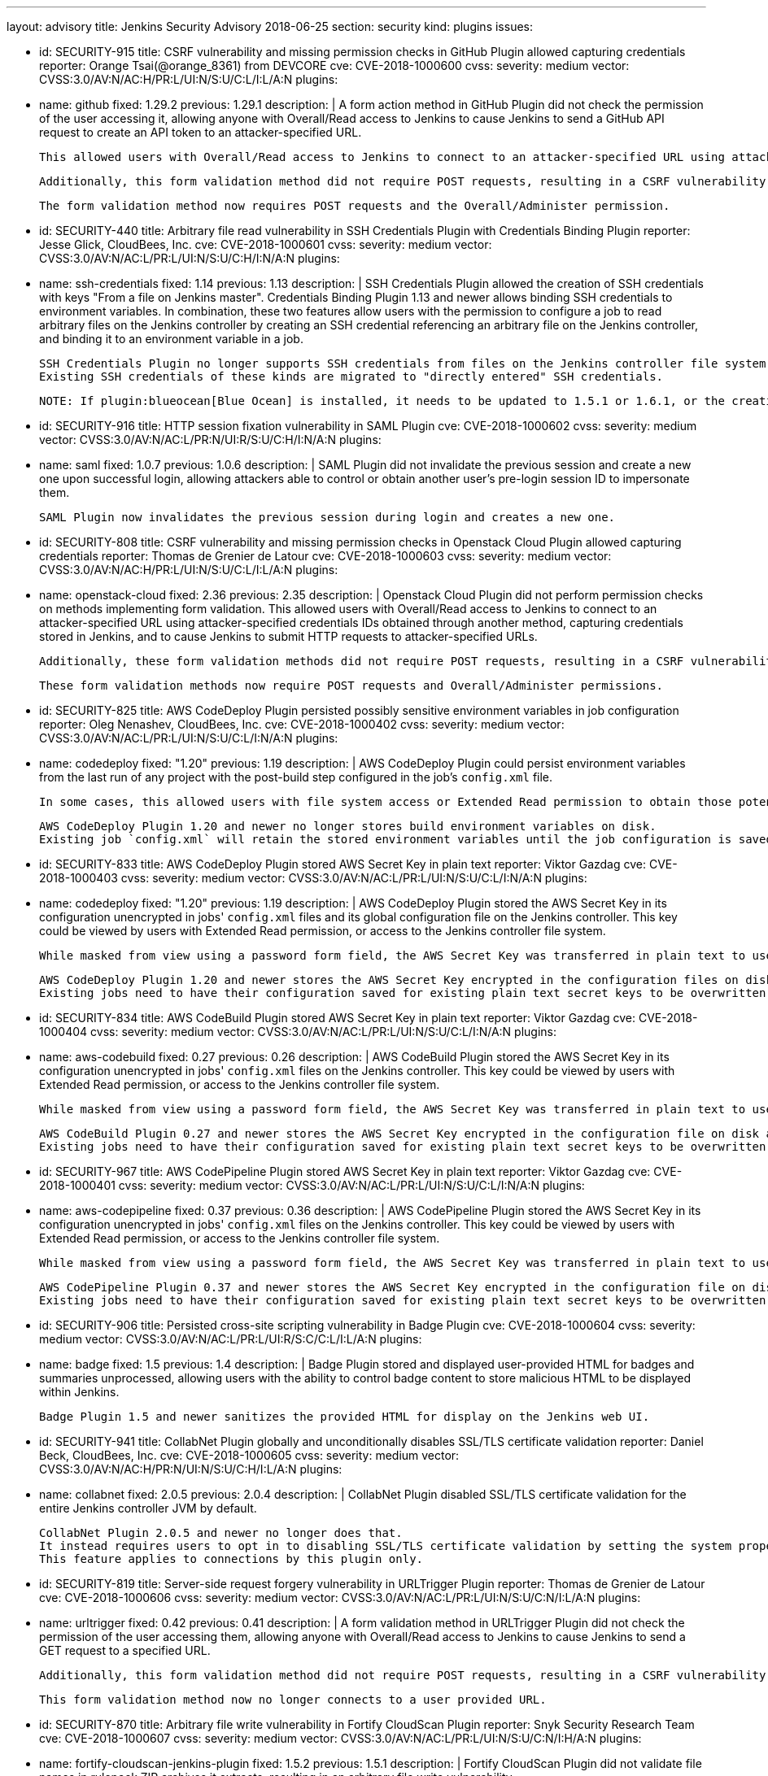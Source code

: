 ---
layout: advisory
title: Jenkins Security Advisory 2018-06-25
section: security
kind: plugins
issues:

- id: SECURITY-915
  title: CSRF vulnerability and missing permission checks in GitHub Plugin allowed capturing credentials
  reporter: Orange Tsai(@orange_8361) from DEVCORE
  cve: CVE-2018-1000600
  cvss:
    severity: medium
    vector: CVSS:3.0/AV:N/AC:H/PR:L/UI:N/S:U/C:L/I:L/A:N
  plugins:
    - name: github
      fixed: 1.29.2
      previous: 1.29.1
  description: |
    A form action method in GitHub Plugin did not check the permission of the user accessing it, allowing anyone with Overall/Read access to Jenkins to cause Jenkins to send a GitHub API request to create an API token to an attacker-specified URL.

    This allowed users with Overall/Read access to Jenkins to connect to an attacker-specified URL using attacker-specified credentials IDs obtained through another method, capturing credentials stored in Jenkins.

    Additionally, this form validation method did not require POST requests, resulting in a CSRF vulnerability.

    The form validation method now requires POST requests and the Overall/Administer permission.


- id: SECURITY-440
  title: Arbitrary file read vulnerability in SSH Credentials Plugin with Credentials Binding Plugin
  reporter: Jesse Glick, CloudBees, Inc.
  cve: CVE-2018-1000601
  cvss:
    severity: medium
    vector: CVSS:3.0/AV:N/AC:L/PR:L/UI:N/S:U/C:H/I:N/A:N
  plugins:
    - name: ssh-credentials
      fixed: 1.14
      previous: 1.13
  description: |
    SSH Credentials Plugin allowed the creation of SSH credentials with keys "From a file on Jenkins master".
    Credentials Binding Plugin 1.13 and newer allows binding SSH credentials to environment variables.
    In combination, these two features allow users with the permission to configure a job to read arbitrary files on the Jenkins controller by creating an SSH credential referencing an arbitrary file on the Jenkins controller, and binding it to an environment variable in a job.

    SSH Credentials Plugin no longer supports SSH credentials from files on the Jenkins controller file system, neither user-specified file paths nor `~/.ssh`.
    Existing SSH credentials of these kinds are migrated to "directly entered" SSH credentials.

    NOTE: If plugin:blueocean[Blue Ocean] is installed, it needs to be updated to 1.5.1 or 1.6.1, or the creation of pipelines for plain Git will not work anymore after installing the fix for this issue.


- id: SECURITY-916
  title: HTTP session fixation vulnerability in SAML Plugin
  cve: CVE-2018-1000602
  cvss:
    severity: medium
    vector: CVSS:3.0/AV:N/AC:L/PR:N/UI:R/S:U/C:H/I:N/A:N
  plugins:
    - name: saml
      fixed: 1.0.7
      previous: 1.0.6
  description: |
    SAML Plugin did not invalidate the previous session and create a new one upon successful login, allowing attackers able to control or obtain another user's pre-login session ID to impersonate them.

    SAML Plugin now invalidates the previous session during login and creates a new one.


- id: SECURITY-808
  title: CSRF vulnerability and missing permission checks in Openstack Cloud Plugin allowed capturing credentials
  reporter: Thomas de Grenier de Latour
  cve: CVE-2018-1000603
  cvss:
    severity: medium
    vector: CVSS:3.0/AV:N/AC:H/PR:L/UI:N/S:U/C:L/I:L/A:N
  plugins:
    - name: openstack-cloud
      fixed: 2.36
      previous: 2.35
  description: |
    Openstack Cloud Plugin did not perform permission checks on methods implementing form validation.
    This allowed users with Overall/Read access to Jenkins to connect to an attacker-specified URL using attacker-specified credentials IDs obtained through another method, capturing credentials stored in Jenkins, and to cause Jenkins to submit HTTP requests to attacker-specified URLs.

    Additionally, these form validation methods did not require POST requests, resulting in a CSRF vulnerability.

    These form validation methods now require POST requests and Overall/Administer permissions.

- id: SECURITY-825
  title: AWS CodeDeploy Plugin persisted possibly sensitive environment variables in job configuration
  reporter: Oleg Nenashev, CloudBees, Inc.
  cve: CVE-2018-1000402
  cvss:
    severity: medium
    vector: CVSS:3.0/AV:N/AC:L/PR:L/UI:N/S:U/C:L/I:N/A:N
  plugins:
    - name: codedeploy
      fixed: "1.20"
      previous: 1.19
  description: |
    AWS CodeDeploy Plugin could persist environment variables from the last run of any project with the post-build step configured in the job's `config.xml` file.

    In some cases, this allowed users with file system access or Extended Read permission to obtain those potentially sensitive environment variables by accessing the project's `config.xml`.

    AWS CodeDeploy Plugin 1.20 and newer no longer stores build environment variables on disk.
    Existing job `config.xml` will retain the stored environment variables until the job configuration is saved again.


- id: SECURITY-833
  title: AWS CodeDeploy Plugin stored AWS Secret Key in plain text
  reporter: Viktor Gazdag
  cve: CVE-2018-1000403
  cvss:
    severity: medium
    vector: CVSS:3.0/AV:N/AC:L/PR:L/UI:N/S:U/C:L/I:N/A:N
  plugins:
    - name: codedeploy
      fixed: "1.20"
      previous: 1.19
  description: |
    AWS CodeDeploy Plugin stored the AWS Secret Key in its configuration unencrypted in jobs' `config.xml` files and its global configuration file on the Jenkins controller.
    This key could be viewed by users with Extended Read permission, or access to the Jenkins controller file system.

    While masked from view using a password form field, the AWS Secret Key was transferred in plain text to users when accessing the job configuration form.

    AWS CodeDeploy Plugin 1.20 and newer stores the AWS Secret Key encrypted in the configuration files on disk and no longer transfers it to users viewing the configuration form in plain text.
    Existing jobs need to have their configuration saved for existing plain text secret keys to be overwritten.



- id: SECURITY-834
  title: AWS CodeBuild Plugin stored AWS Secret Key in plain text
  reporter: Viktor Gazdag
  cve: CVE-2018-1000404
  cvss:
    severity: medium
    vector: CVSS:3.0/AV:N/AC:L/PR:L/UI:N/S:U/C:L/I:N/A:N
  plugins:
    - name: aws-codebuild
      fixed: 0.27
      previous: 0.26
  description: |
    AWS CodeBuild Plugin stored the AWS Secret Key in its configuration unencrypted in jobs' `config.xml` files on the Jenkins controller.
    This key could be viewed by users with Extended Read permission, or access to the Jenkins controller file system.

    While masked from view using a password form field, the AWS Secret Key was transferred in plain text to users when accessing the job configuration form.

    AWS CodeBuild Plugin 0.27 and newer stores the AWS Secret Key encrypted in the configuration file on disk and no longer transfers it to users viewing the configuration form in plain text.
    Existing jobs need to have their configuration saved for existing plain text secret keys to be overwritten.



- id: SECURITY-967
  title: AWS CodePipeline Plugin stored AWS Secret Key in plain text
  reporter: Viktor Gazdag
  cve: CVE-2018-1000401
  cvss:
    severity: medium
    vector: CVSS:3.0/AV:N/AC:L/PR:L/UI:N/S:U/C:L/I:N/A:N
  plugins:
    - name: aws-codepipeline
      fixed: 0.37
      previous: 0.36
  description: |
    AWS CodePipeline Plugin stored the AWS Secret Key in its configuration unencrypted in jobs' `config.xml` files on the Jenkins controller.
    This key could be viewed by users with Extended Read permission, or access to the Jenkins controller file system.

    While masked from view using a password form field, the AWS Secret Key was transferred in plain text to users when accessing the job configuration form.

    AWS CodePipeline Plugin 0.37 and newer stores the AWS Secret Key encrypted in the configuration file on disk and no longer transfers it to users viewing the configuration form in plain text.
    Existing jobs need to have their configuration saved for existing plain text secret keys to be overwritten.



- id: SECURITY-906
  title: Persisted cross-site scripting vulnerability in Badge Plugin
  cve: CVE-2018-1000604
  cvss:
    severity: medium
    vector: CVSS:3.0/AV:N/AC:L/PR:L/UI:R/S:C/C:L/I:L/A:N
  plugins:
    - name: badge
      fixed: 1.5
      previous: 1.4
  description: |
    Badge Plugin stored and displayed user-provided HTML for badges and summaries unprocessed, allowing users with the ability to control badge content to store malicious HTML to be displayed within Jenkins.

    Badge Plugin 1.5 and newer sanitizes the provided HTML for display on the Jenkins web UI.


- id: SECURITY-941
  title: CollabNet Plugin globally and unconditionally disables SSL/TLS certificate validation
  reporter: Daniel Beck, CloudBees, Inc.
  cve: CVE-2018-1000605
  cvss:
    severity: medium
    vector: CVSS:3.0/AV:N/AC:H/PR:N/UI:N/S:U/C:H/I:L/A:N
  plugins:
    - name: collabnet
      fixed: 2.0.5
      previous: 2.0.4
  description: |
    CollabNet Plugin disabled SSL/TLS certificate validation for the entire Jenkins controller JVM by default.

    CollabNet Plugin 2.0.5 and newer no longer does that.
    It instead requires users to opt in to disabling SSL/TLS certificate validation by setting the system property `hudson.plugins.collabnet.CollabNetPlugin.skipSslValidation` to `true`.
    This feature applies to connections by this plugin only.


- id: SECURITY-819
  title: Server-side request forgery vulnerability in URLTrigger Plugin
  reporter: Thomas de Grenier de Latour
  cve: CVE-2018-1000606
  cvss:
    severity: medium
    vector: CVSS:3.0/AV:N/AC:L/PR:L/UI:N/S:U/C:N/I:L/A:N
  plugins:
    - name: urltrigger
      fixed: 0.42
      previous: 0.41
  description: |
    A form validation method in URLTrigger Plugin did not check the permission of the user accessing them, allowing anyone with Overall/Read access to Jenkins to cause Jenkins to send a GET request to a specified URL.

    Additionally, this form validation method did not require POST requests, resulting in a CSRF vulnerability.

    This form validation method now no longer connects to a user provided URL.


- id: SECURITY-870
  title: Arbitrary file write vulnerability in Fortify CloudScan Plugin
  reporter: Snyk Security Research Team
  cve: CVE-2018-1000607
  cvss:
    severity: medium
    vector: CVSS:3.0/AV:N/AC:L/PR:L/UI:N/S:U/C:N/I:H/A:N
  plugins:
    - name: fortify-cloudscan-jenkins-plugin
      fixed: 1.5.2
      previous: 1.5.1
  description: |
    Fortify CloudScan Plugin did not validate file names in rulepack ZIP archives it extracts, resulting in an arbitrary file write vulnerability.

    Fortify CloudScan Plugin 1.5.2 and newer rejects relative paths escaping the ZIP extraction base directory.


- id: SECURITY-950
  title: IBM z/OS Connector Plugin stores password in plain text
  reporter: Viktor Gazdag
  cve: CVE-2018-1000608
  cvss:
    severity: low
    vector: CVSS:3.0/AV:L/AC:L/PR:L/UI:N/S:U/C:L/I:N/A:N
  plugins:
    - name: zos-connector
      fixed: 2.0.0
      previous: 1.2.6.1
  description: |
    IBM z/OS Connector Plugin did not encrypt password credentials stored in its configuration.
    This could be used by users with Jenkins controller file system access to obtain the password.

    While masked from view using a password form field, the AWS Secret Key was transferred in plain text to administrators when accessing the global configuration form.

    IBM z/OS Connector Plugin 2.0.0 and newer integrates with plugin:credentials[Credentials Plugin], no longer storing credentials itself.



- id: SECURITY-927
  title: Configuration as Code Plugin allowed anyone with Overall/Read access to export Jenkins configuration
  cve: CVE-2018-1000609
  cvss:
    severity: medium
    vector: CVSS:3.0/AV:N/AC:L/PR:L/UI:N/S:U/C:H/I:N/A:N
  plugins:
    - name: configuration-as-code
      title: Configuration as Code
      fixed: 0.8-alpha
      previous: 0.7-alpha
  description: |
    Configuration as Code Plugin lacked a permission check in the method handling the URL exporting the system configuration.
    This allowed users with Overall/Read access to Jenkins to obtain this YAML export.

    This permission check has been added in Configuration as Code Plugin 0.8-alpha.



- id: SECURITY-929
  title: Configuration as Code Plugin logged passwords in clear text
  cve: CVE-2018-1000610
  cvss:
    severity: medium
    vector: CVSS:3.0/AV:L/AC:L/PR:L/UI:N/S:U/C:H/I:N/A:N
  plugins:
    - name: configuration-as-code
      title: Configuration as Code
      fixed: 0.8-alpha
      previous: 0.7-alpha
  description: |
    Configuration as Code Plugin logged secrets set via its configuration to the Jenkins controller system log in plain text.
    This allowed users with access to the Jenkins log files to obtain these passwords and similar secrets.

    Secrets are now masked when logging configuration.
